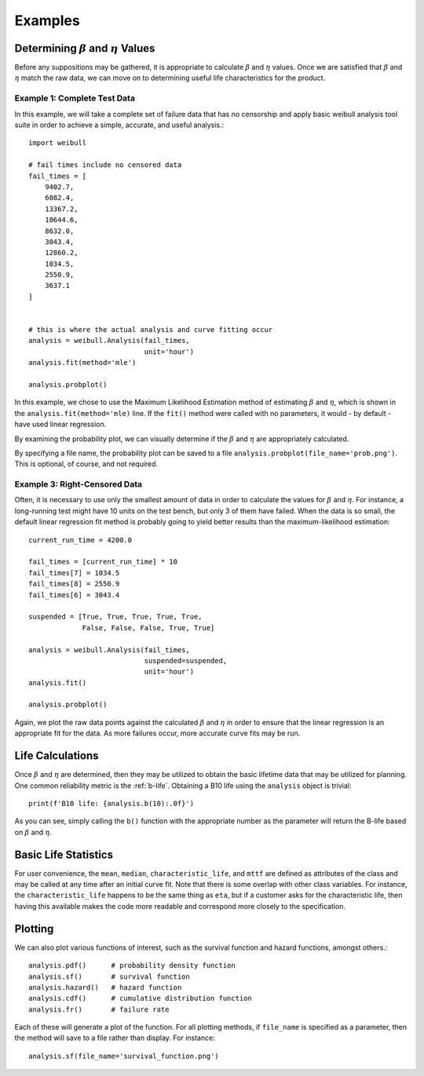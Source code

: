 Examples
========

Determining :math:`\beta` and :math:`\eta` Values
^^^^^^^^^^^^^^^^^^^^^^^^^^^^^^^^^^^^^^^^^^^^^^^^^^^^^^^^^

Before any suppositions may be gathered, it is appropriate to calculate :math:`\beta` and :math:`\eta` values.  Once we are satisfied that :math:`\beta` and :math:`\eta` match the raw data, we can move on to determining useful life characteristics for the product.

Example 1: Complete Test Data
*****************************

In this example, we will take a complete set of failure data that has no censorship and apply basic weibull analysis tool suite in order to achieve a simple, accurate, and useful analysis.::

    import weibull

    # fail times include no censored data
    fail_times = [
        9402.7,
        6082.4,
        13367.2,
        10644.6,
        8632.0,
        3043.4,
        12860.2,
        1034.5,
        2550.9,
        3637.1
    ]


    # this is where the actual analysis and curve fitting occur
    analysis = weibull.Analysis(fail_times,
                                unit='hour')
    analysis.fit(method='mle')

    analysis.probplot()

In this example, we chose to use the Maximum Likelihood Estimation method of estimating :math:`\beta` and :math:`\eta`, which is shown in the ``analysis.fit(method='mle)`` line.  If the ``fit()`` method were called with no parameters, it would - by default - have used linear regression.

By examining the probability plot, we can visually determine if the :math:`\beta` and :math:`\eta` are appropriately calculated.

By specifying a file name, the probability plot can be saved to a file ``analysis.probplot(file_name='prob.png')``.  This is optional, of course, and not required.

Example 3: Right-Censored Data
******************************

Often, it is necessary to use only the smallest amount of data in order to calculate the values for :math:`\beta` and :math:`\eta`.  For instance, a long-running test might have 10 units on the test bench, but only 3 of them have failed.  When the data is so small, the default linear regression fit method is probably going to yield better results than the maximum-likelihood estimation::

    current_run_time = 4200.0

    fail_times = [current_run_time] * 10
    fail_times[7] = 1034.5
    fail_times[8] = 2550.9
    fail_times[6] = 3043.4

    suspended = [True, True, True, True, True,
                 False, False, False, True, True]

    analysis = weibull.Analysis(fail_times,
                                suspended=suspended,
                                unit='hour')
    analysis.fit()

    analysis.probplot()

Again, we plot the raw data points against the calculated :math:`\beta` and :math:`\eta` in order to ensure that the linear regression is an appropriate fit for the data.  As more failures occur, more accurate curve fits may be run.

Life Calculations
^^^^^^^^^^^^^^^^^

Once :math:`\beta` and :math:`\eta` are determined, then they may be utilized to obtain the basic lifetime data that may be utilized for planning.  One common reliability metric is the :ref:`b-life`.  Obtaining a B10 life using the ``analysis`` object is trivial::

    print(f'B10 life: {analysis.b(10):.0f}')

As you can see, simply calling the ``b()`` function with the appropriate number as the parameter will return the B-life based on :math:`\beta` and :math:`\eta`.

Basic Life Statistics
^^^^^^^^^^^^^^^^^^^^^

For user convenience, the ``mean``, ``median``, ``characteristic_life``, and ``mttf`` are defined as attributes of the class and may be called at any time after an initial curve fit.  Note that there is some overlap with other class variables.  For instance, the ``characteristic_life`` happens to be the same thing as ``eta``, but if a customer asks for the characteristic life, then having this available makes the code more readable and correspond more closely to the specification.

Plotting
^^^^^^^^

We can also plot various functions of interest, such as the survival function and hazard functions, amongst others.::

    analysis.pdf()      # probability density function
    analysis.sf()       # survival function
    analysis.hazard()   # hazard function
    analysis.cdf()      # cumulative distribution function
    analysis.fr()       # failure rate

Each of these will generate a plot of the function.  For all plotting methods, if ``file_name`` is specified as a parameter, then the method will save to a file rather than display.  For instance::

    analysis.sf(file_name='survival_function.png')


